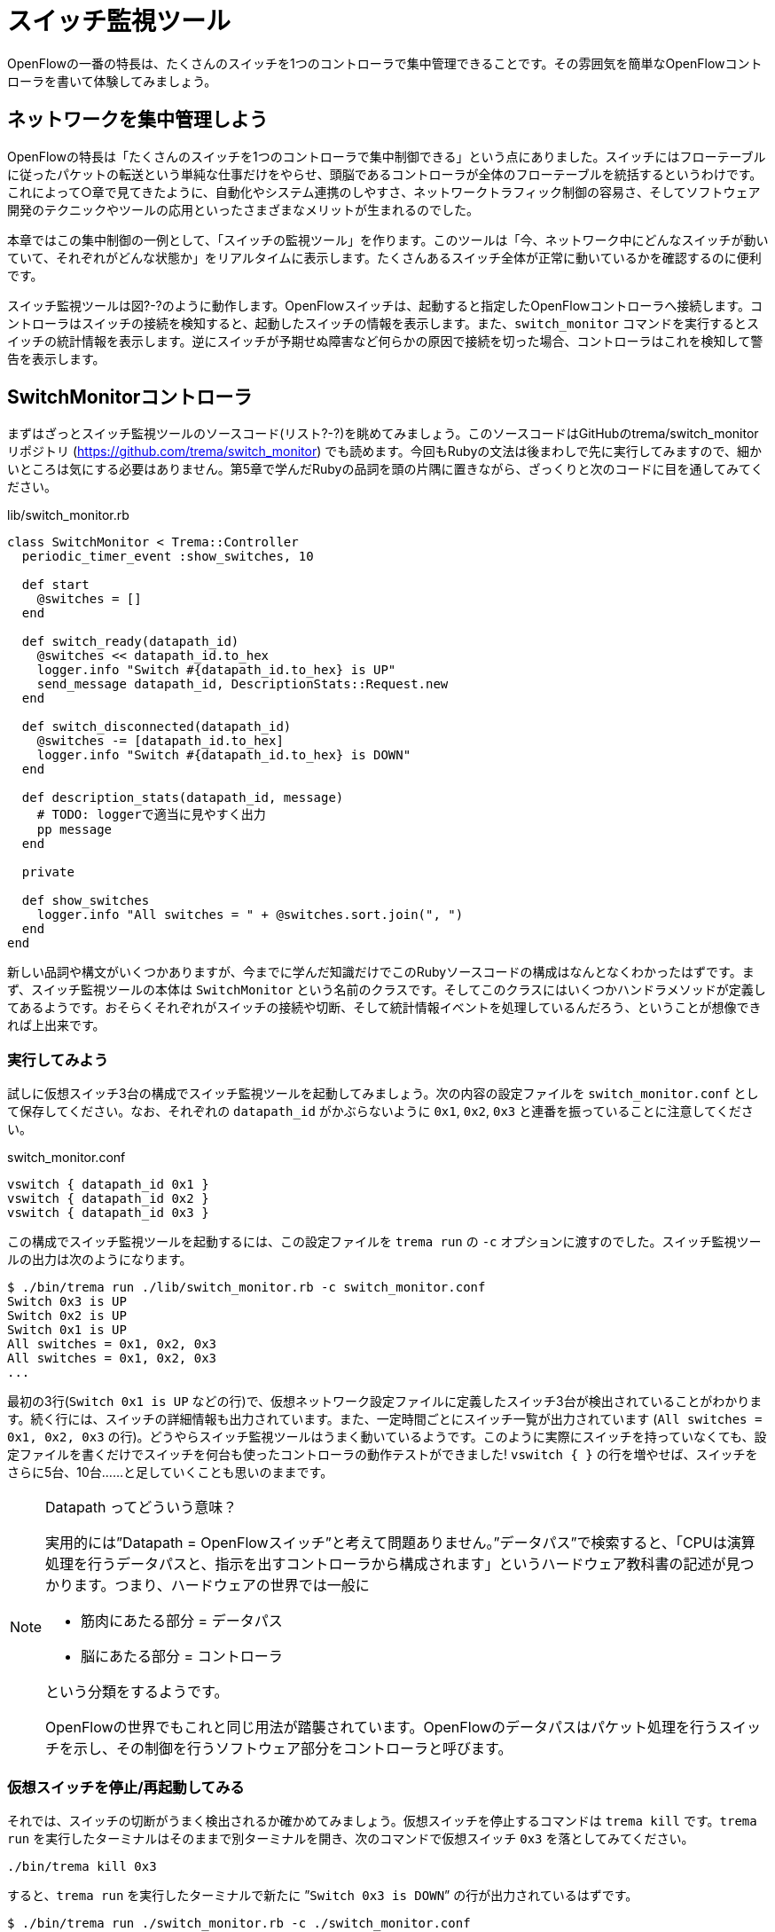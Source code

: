 [[switch_monitor]]
= スイッチ監視ツール
:imagesdir: images/switch_monitor

OpenFlowの一番の特長は、たくさんのスイッチを1つのコントローラで集中管理できることです。その雰囲気を簡単なOpenFlowコントローラを書いて体験してみましょう。

== ネットワークを集中管理しよう

OpenFlowの特長は「たくさんのスイッチを1つのコントローラで集中制御できる」という点にありました。スイッチにはフローテーブルに従ったパケットの転送という単純な仕事だけをやらせ、頭脳であるコントローラが全体のフローテーブルを統括するというわけです。これによって○章で見てきたように、自動化やシステム連携のしやすさ、ネットワークトラフィック制御の容易さ、そしてソフトウェア開発のテクニックやツールの応用といったさまざまなメリットが生まれるのでした。

本章ではこの集中制御の一例として、「スイッチの監視ツール」を作ります。このツールは「今、ネットワーク中にどんなスイッチが動いていて、それぞれがどんな状態か」をリアルタイムに表示します。たくさんあるスイッチ全体が正常に動いているかを確認するのに便利です。

// TODO 図 スイッチ監視ツール

スイッチ監視ツールは図?-?のように動作します。OpenFlowスイッチは、起動すると指定したOpenFlowコントローラへ接続します。コントローラはスイッチの接続を検知すると、起動したスイッチの情報を表示します。また、`switch_monitor` コマンドを実行するとスイッチの統計情報を表示します。逆にスイッチが予期せぬ障害など何らかの原因で接続を切った場合、コントローラはこれを検知して警告を表示します。 

== SwitchMonitorコントローラ

まずはざっとスイッチ監視ツールのソースコード(リスト?-?)を眺めてみましょう。このソースコードはGitHubのtrema/switch_monitorリポジトリ (https://github.com/trema/switch_monitor) でも読めます。今回もRubyの文法は後まわしで先に実行してみますので、細かいところは気にする必要はありません。第5章で学んだRubyの品詞を頭の片隅に置きながら、ざっくりと次のコードに目を通してみてください。

// TODO リスト スイッチ監視ツールの実装

[source,ruby,subs="verbatim,attributes"]
.lib/switch_monitor.rb
----
class SwitchMonitor < Trema::Controller
  periodic_timer_event :show_switches, 10
 
  def start
    @switches = []
  end
 
  def switch_ready(datapath_id)
    @switches << datapath_id.to_hex
    logger.info "Switch #{datapath_id.to_hex} is UP"
    send_message datapath_id, DescriptionStats::Request.new
  end
 
  def switch_disconnected(datapath_id)
    @switches -= [datapath_id.to_hex]
    logger.info "Switch #{datapath_id.to_hex} is DOWN"
  end

  def description_stats(datapath_id, message)
    # TODO: loggerで適当に見やすく出力
    pp message
  end

  private
 
  def show_switches
    logger.info "All switches = " + @switches.sort.join(", ")
  end
end 
----

// TODO vendor/switch_monitor/lib/switch_monitor.rbからソースコードを直接importする

新しい品詞や構文がいくつかありますが、今までに学んだ知識だけでこのRubyソースコードの構成はなんとなくわかったはずです。まず、スイッチ監視ツールの本体は `SwitchMonitor` という名前のクラスです。そしてこのクラスにはいくつかハンドラメソッドが定義してあるようです。おそらくそれぞれがスイッチの接続や切断、そして統計情報イベントを処理しているんだろう、ということが想像できれば上出来です。

=== 実行してみよう

試しに仮想スイッチ3台の構成でスイッチ監視ツールを起動してみましょう。次の内容の設定ファイルを `switch_monitor.conf` として保存してください。なお、それぞれの `datapath_id` がかぶらないように `0x1`, `0x2`, `0x3` と連番を振っていることに注意してください。

[source,ruby,subs="verbatim,attributes"]
.switch_monitor.conf
----
vswitch { datapath_id 0x1 }
vswitch { datapath_id 0x2 }
vswitch { datapath_id 0x3 }
----

この構成でスイッチ監視ツールを起動するには、この設定ファイルを `trema run` の `-c` オプションに渡すのでした。スイッチ監視ツールの出力は次のようになります。

// TODO description\_statsの出力を足す

----
$ ./bin/trema run ./lib/switch_monitor.rb -c switch_monitor.conf
Switch 0x3 is UP
Switch 0x2 is UP
Switch 0x1 is UP
All switches = 0x1, 0x2, 0x3
All switches = 0x1, 0x2, 0x3
...
----

最初の3行(`Switch 0x1 is UP` などの行)で、仮想ネットワーク設定ファイルに定義したスイッチ3台が検出されていることがわかります。続く行には、スイッチの詳細情報も出力されています。また、一定時間ごとにスイッチ一覧が出力されています (`All switches = 0x1, 0x2, 0x3` の行)。どうやらスイッチ監視ツールはうまく動いているようです。このように実際にスイッチを持っていなくても、設定ファイルを書くだけでスイッチを何台も使ったコントローラの動作テストができました! `vswitch { }` の行を増やせば、スイッチをさらに5台、10台……と足していくことも思いのままです。


[NOTE]
.Datapath ってどういう意味？
====
実用的には”Datapath = OpenFlowスイッチ”と考えて問題ありません。”データパス”で検索すると、「CPUは演算処理を行うデータパスと、指示を出すコントローラから構成されます」というハードウェア教科書の記述が見つかります。つまり、ハードウェアの世界では一般に

- 筋肉にあたる部分 = データパス
- 脳にあたる部分 = コントローラ

という分類をするようです。

OpenFlowの世界でもこれと同じ用法が踏襲されています。OpenFlowのデータパスはパケット処理を行うスイッチを示し、その制御を行うソフトウェア部分をコントローラと呼びます。
====

=== 仮想スイッチを停止/再起動してみる

それでは、スイッチの切断がうまく検出されるか確かめてみましょう。仮想スイッチを停止するコマンドは `trema kill` です。`trema run` を実行したターミナルはそのままで別ターミナルを開き、次のコマンドで仮想スイッチ `0x3` を落としてみてください。

----
./bin/trema kill 0x3
----

すると、`trema run` を実行したターミナルで新たに ”`Switch 0x3 is DOWN`” の行が出力されているはずです。

// TODO: 以下も、スイッチの詳細情報を出力する

----
$ ./bin/trema run ./switch_monitor.rb -c ./switch_monitor.conf
Switch 0x3 is UP
Switch 0x2 is UP
Switch 0x1 is UP
All switches = 0x1, 0x2, 0x3
All switches = 0x1, 0x2, 0x3
All switches = 0x1, 0x2, 0x3
……
Switch 0x3 is DOWN
----
// TODO 注目すべき行に <数字> で注釈を入れる

うまくいきました! それでは逆に、さきほど落した仮想スイッチを再び起動してみましょう。仮想スイッチを起動するコマンドは `trema up` です。

----
$ ./bin/trema up 0x3
----

“`Switch 0x3 is UP`” の行が出力されれば成功です。

----
$ ./bin/trema run ./switch_monitor.rb -c ./switch_monitor.conf
Switch 0x3 is UP
Switch 0x2 is UP
Switch 0x1 is UP
All switches = 0x1, 0x2, 0x3
All switches = 0x1, 0x2, 0x3
All switches = 0x1, 0x2, 0x3
……
Switch 0x3 is DOWN
……
Switch 0x3 is UP
----
// TODO 注目すべき行に <数字> で注釈を入れる

このように、`trema kill` と `trema up` は仮想ネットワークのスイッチを制御するためのコマンドです。引数にスイッチのDatapath IDを指定することで、スイッチを停止または起動してコントローラの反応を確かめられます。

- `trema kill [Datapath ID]`: 指定した仮想スイッチを停止する
- `trema up [Datapath ID]`: 指定した仮想スイッチを起動する

スイッチ監視ツールの動作イメージがわかったところで、そろそろソースコードの解説に移りましょう。まずはスイッチ監視ツールのソースコードで使うRubyの品詞や構文を頭に入れておきましょう。

== 即席Ruby入門

スイッチ監視ツールのソースコード(リスト○)を眺めると、いくつか見慣れない品詞や構文が登場していることに気付きます。この節では順にそれぞれを紹介していきますが、最初からすべてを覚える必要はありません。もし後でわからなくなったときには見直すようにしてください。

// TODO リストへのリンクを追加

=== シンボル
// TODO 以下の説明に出てくる、文字列とメソッドの引数をまだ説明していない

シンボルは文字列の軽量版と言える品詞です。英字、数字、アンダースコアを含めることができますが、`:a` や `:number` や `:show_switches` のように必ずコロンで始めることになっています。シンボルは定数のように一度決めると変更できないので、文字列のようにいつの間にか書き変わっている心配がありません。このため、ハッシュテーブルの検索キーとしてよく使われます。

また、シンボルは誰かにメソッドを名前で渡すときにも登場します。これだけですと分かりづらいと思うので、具体的な例を見ていきましょう。リスト `switch_monitor.rb` には、次のようにシンボルを使っている箇所がありました。

[source,ruby,subs="verbatim,attributes"]
----
periodic_timer_event :show_switches, 10
----

この `:show_switches` は `SwitchMonitor` クラスのメソッド名です。ここでやっていることを簡単に言うと、`periodic_timer_event` の引数として `show_switches` メソッドの名前を渡しています。

もしここでシンボルを使わずに、直接次のように指定するとどうなるでしょうか？

[source,ruby,subs="verbatim,attributes"]
----
# まちがい!
periodic_timer_event show_switches, 10
----

これではうまく動きません。なぜならば、ソースコードの中に `show_switches` とメソッドの名前を書いた時点でそのメソッドが実行されてしまい、その返り値が `periodic_timer_event` へと渡されてしまうからです。

そこで、もしソースコード中でメソッドの名前を誰かに渡すときには、かならずシンボルにすることで実行されないようにして渡します。これがシンボルがよく使われるもう1つの用途です。

=== インスタンス変数

アットマーク(`@`)で始まる語はインスタンス変数です。`@x` や `@age` や `@switches` がそれに当たります。これらの変数はたとえば人間の歳や身長などといった属性を定義するときによく使われます。アットマークはアトリビュート(属性)を意味すると考えれば覚えやすいでしょう。

インスタンス変数は同じクラスの中のメソッド定義内であればどこからでも使えます。具体的な例として次の `Human` クラスを見てください。

[source,ruby,subs="verbatim,attributes"]
----
# 人間を表すクラス
class Human
  # 初期化。生まれたときは歳は0歳
  def initialize
    @age = 0
  end

  # 一年に一度、歳をとる
  def birthday
    @age += 1
  end
end
----

`Human` クラスで定義される `Human` オブジェクトは、初期化したときにはそのインスタンス変数 `@age` は0、つまり0歳です。`birthday` を呼び出すたびに歳をとり `@age` が1インクリメントします。このように `@age` は `initialize` および `birthday` メソッドのどちらからでもその値を変更できます。

=== 配列

配列は角カッコで囲まれたリストで、カンマで区切られています。

- `[]` は空の配列
- `[1, 2, 3]` は数字の配列
- `["友太郎", "青井", "宮坂主任"]` は文字列の配列
 
Rubyの配列はとても直感的に要素を足したり取り除いたりできます。たとえば配列の最後に要素を加えるには `<<` を使います。

[source,ruby,subs="verbatim,attributes"]
----
members = [ "友太郎", "青井", "宮坂主任" ]
members << "取間先生"
#=> [ "友太郎", "青井", "宮坂主任", "取間先生" ]
----

配列から要素を取り除くには `-=` を使います。これは左右の配列どうしを見比べ、共通する要素を取り除いてくれます。

[source,ruby,subs="verbatim,attributes"]
----
fruits = [ "バナナ", "みかん", "テレビ", "りんご", "たわし" ]
fruits -= [ "テレビ", "たわし" ]
#=> [ "バナナ", "みかん", "りんご" ]
----

配列はRubyで多用するデータ構造で、この他にもたくさんの操作があらかじめ定義されています。もし詳しく知りたい人は第○章の参考文献で紹介したRubyのサイトや書籍を参照してください。

// TODO 章への参照を入れる


=== メソッド呼び出し

定数や変数が名詞なら、メソッドは動詞です。メソッドは普通、変数や定数の後にドットでつなげます。

[source,ruby,subs="verbatim,attributes"]
----
door.open
----

上の例では `open` がメソッドです。英語のopenは動詞なので、当然メソッドであるとも言えます。

ふつう、メソッド呼び出しによって何らかの動作をすると新しい結果が得られます。

[source,ruby,subs="verbatim,attributes"]
----
'redrum'.reverse
#=> "murder"
----

この場合、文字列がひっくりかえり新しい文字列が返ってきました。

質問すると答を返してくれることもあります。

[source,ruby,subs="verbatim,attributes"]
----
['卵'].empty?
#=> false
----

要素が一つの配列 (`["卵"]`) は空ではないので `false` (偽) が返ってきました。

メソッドは引数を取るものもあります。次の例は配列の各要素の間に指定した文字をはさんで連結 (`join`) します。

[source,ruby,subs="verbatim,attributes"]
----
[ "M", "A", "S", "H" ].join( "★" )
#=> "M★A★S★H"
----

Rubyにはこのような組込みメソッドが何百種類もあります。それぞれの動作は名前から大体想像できるものがほとんどです。

// TODO Ruby API の Web ページを探し、新しく出てきたメソッドはそこにリンクを張る

さて、今回は少し長くなりましたがこれで必要なRubyの勉強は終わりです。わからなくなったらいつでも戻って読み返してください。

== SwitchMonitorのソースコード

それではスイッチ監視ツールのソースコードを読み解いていきましょう。今回の肝となるのは、スイッチの接続と切断イベント、そしてスイッチの詳細情報メッセージをハンドラで取得部分と、スイッチ一覧を一定時間ごとに表示する部分です。Tremaはスイッチの接続と切断を捕捉するための2つのハンドラメソッドを提供しています。また、スイッチの詳細情報を取得するためのハンドラメソッドも提供しています。

- `switch_ready`：OpenFlowスイッチは、起動するとOpenFlowコントローラへ接続しにいく。コントーラはスイッチとの接続が確立すると`switch_ready`ハンドラが呼ばれ、引数にはスイッチのDatapath IDが渡される
- `switch_disconnected`：スイッチが障害など何らかの原因でコントローラとの接続を切った場合、コントローラの`switch_disconnected`ハンドラが呼ばれ、引数にはスイッチのDatapath IDが渡される
- `description\_stats`: スイッチの製造者やハードウェア情報などの詳細情報を載せた`DescriptionStats::Reply`メッセージがスイッチから届いたときにこのハンドラが呼ばれる。第一引数はスイッチのDatapath ID、第二引数にはこのメッセージが渡される

=== スイッチの起動を捕捉する

`switch_ready` ハンドラでは、スイッチ一覧リストに新しく接続したスイッチのDatapath IDを追加し、接続したスイッチの情報を画面に表示します。

[source,ruby,subs="verbatim,attributes"]
----
class SwitchMonitor < Trema::Controller
 # ...

 def start
   @switches = []
 end

 def switch_ready(datapath_id)
   @switches << datapath_id.to_hex
   logger.info "Switch #{datapath_id.to_hex} is UP"
   send_message datapath_id, DescriptionStats::Request.new
 end

 # ...
end
----

// TODO 新しいコードに差し替え

`@switches` は現在起動しているスイッチのDatapath IDを管理するインスタンス変数で、`start` ハンドラで空の配列に初期化されます。新しくスイッチが起動すると `switch_ready` ハンドラが起動し、`@switches` が保持する配列の最後にそのDatapath IDを追加します。また、`logger.info` で新しいスイッチのDatapath IDを表示します。

`DescriptionStats::Request` はスイッチの詳細情報を要求するメッセージです。`send_message` メソッドで起動してきたスイッチのDatapath IDにこのメッセージを送ることで、スイッチの製造者やハードウェア情報などの詳細を要求します。

=== スイッチの切断を捕捉する

`switch_disconnected` ハンドラでは、スイッチ一覧リストから切断したスイッチのDatapath IDを削除し、切断したスイッチの情報を画面に表示します。

[source,ruby,subs="verbatim,attributes"]
----
class SwitchMonitor < Trema::Controller
  # ...

  def switch_disconnected(datapath_id)
    @switches -= [datapath_id.to_hex]
    info "Switch #{datapath_id.to_hex} is DOWN"
  end

  # ...
end
----
// TODO 新しいソースコードに差し替え

ここでは `switch_ready` とは逆に、配列の引き算 (`-=`) で切断したスイッチのDatapath IDを `@switches` から除いていることに注意してください。

=== スイッチ一覧を一定時間ごとに表示する

// TODO クラスメソッドの説明

スイッチの一覧を一定時間ごとに表示するには、Tremaのタイマー機能を使います。次のように `periodic_timer_event` に続いて一定間隔ごとに呼び出したいメソッドのシンボル名、間隔を秒数で指定しておくと、指定したメソッドが指定された間隔ごとに呼ばれます。

[source,ruby,subs="verbatim,attributes"]
----
class Human < Trema::Controller
  # 1年(31536000 秒)ごとにbirthdayメソッドを呼ぶ
  periodic_timer_event :birthday, 31536000
----

この定義はクラス名定義の直後に来るので、まるでクラス属性としてタイマーがセットされているように読めることに注目してください。このようにTremaではタイマー処理も短く読みやすく書けるのです。

タイマーで呼び出すメソッドは、通常クラスの外からは呼びませんのでよくプライベートメソッドとして定義されます。Rubyでは `private` と書いた行以降のメソッドはプライベートメソッドとして定義され、クラスの外からは見えなくなります。

[source,ruby,subs="verbatim,attributes"]
----
class Human < Trema::Controller
  periodic_timer_event :birthday, 31536000

  # ...

  private

  def birthday
    @age += 1
  end
----

これを踏まえてスイッチ監視ツールのソースコードのタイマー部分を見てみましょう。

[source,ruby,subs="verbatim,attributes"]
----
class SwitchMonitor < Trema::Controller
  periodic_timer_event :show_switches, 10

  # ...

  private

  def show_switches
    logger.info "All switches = " + @switches.sort.join(", ")
  end
end
----

クラス名定義直後のタイマー定義より、10秒ごとに `show_switches` メソッドを呼んでいることがわかります。`show_switches` メソッドでは、見やすい出力を得るためにスイッチのDatapath IDのリスト (`@switches`) をアルファベット順にソートし (`sort`)、カンマでつなげて (`join`) 表示するという工夫をしています。なおこの `sort` と `join` は、ともにRubyが提供する配列のメソッドです。

=== スイッチの詳細情報を表示する

スイッチの情報を取得するには、取得したい情報をリクエストするメッセージを `send_message` でスイッチに送信し、そのリプライメッセージをハンドラで受け取ります。たとえば、今回のようにスイッチの詳細情報を取得するには、`DescriptionStats::Request` メッセージを送信し、対応するハンドラ `description_stats` でメッセージを受け取ります。

[source,ruby,subs="verbatim,attributes"]
----
class SwitchMonitor < Trema::Controller
  ...
  def switch_ready(datapath_id)
    @switches << datapath_id.to_hex
    logger.info "Switch #{datapath_id.to_hex} is UP"
    send_message datapath_id, DescriptionStats::Request.new
  end

  def description_stats(datapath_id, message)
    pp message
  end
  ...
end
----

// TODO description_stats の中で DescriptionStats::Reply を loggerで適当に見やすく出力

スイッチの詳細情報のほかにも、さまざまな統計情報を取得できます。OpenFlow 1.0がサポートしている統計情報の一覧は次のとおりです。

- 単一フローエントリの統計情報: `FlowStats::Request` メッセージでリクエストを送り、`flow_stats` ハンドラで取得する。第○章で説明
- 複数フローエントリの統計情報: `AggregateStats::Request` メッセージでリクエストを送り、`aggregate_stats` ハンドラで取得する。第○章で説明
- フローテーブルの統計情報: `TableStats::Request` メッセージでリクエストを送り、`table\_stats` ハンドラで取得する。第○章で説明
- スイッチポートの統計情報: `PortStats::Request` メッセージでリクエストを送り、`port\_stats` ハンドラで取得する。第○章で説明
- キューの統計情報: `QueueStats::Request` メッセージでリクエストを送り、`queue\_stats` ハンドラでリプライを取得する。第○章で説明

// TODO 表にする
// TODO OpenFlow1.0 でほかに詳細情報がないかどうか、チェックする。

== まとめ

この章ではスイッチの動作状況を監視するスイッチ監視ツールを作りました。また、作ったスイッチ監視ツールをテストするため Trema の仮想ネットワーク機能を使いました。

// TODO 仮装ネットワークを使ったのはこの章が初めてではないので、書き方を修正

- スイッチの起動と切断を捕捉するには、`switch_ready` と `switch_disconnected` ハンドラメソッドを定義する
- スイッチの詳細情報を取得するには、`DescriptionStats::Request` メッセージをスイッチへ送信し `description_stats` ハンドラでリプライを受信する
 - タイマー (`periodic_timer_event`) を使うと一定間隔ごとに指定したメソッドを起動できる
- 仮想ネットワーク機能を使うとOpenFlowスイッチを持っていなくてもコントローラのテストができる

// TODO 学んだことをまとめなおす

今回作ったスイッチ監視ツールのように、比較的短いソースコードでもそこそこ実用的なツールを書けるところが Trema を使った OpenFlow プログラミングの魅力です。続く章では、もう1つの便利ツールの例として遠隔操作可能なソフトウェアパッチパネルを作ります。ネットワークケーブルを挿し替えるためだけにラックのあるサーバルームまで出向く必要はなくなります。
